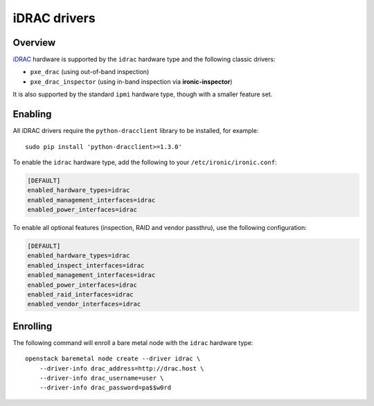 =============
iDRAC drivers
=============

Overview
========

iDRAC_ hardware is supported by the ``idrac`` hardware type and the following
classic drivers:

* ``pxe_drac`` (using out-of-band inspection)
* ``pxe_drac_inspector`` (using in-band inspection via **ironic-inspector**)

It is also supported by the standard ``ipmi`` hardware type, though with
a smaller feature set.

.. TODO(dtantsur): supported hardware

Enabling
========

All iDRAC drivers require the ``python-dracclient`` library to be installed,
for example::

    sudo pip install 'python-dracclient>=1.3.0'

To enable the ``idrac`` hardware type, add the following to your
``/etc/ironic/ironic.conf``:

.. code-block:: ini

    [DEFAULT]
    enabled_hardware_types=idrac
    enabled_management_interfaces=idrac
    enabled_power_interfaces=idrac

To enable all optional features (inspection, RAID and vendor passthru), use
the following configuration:

.. code-block:: ini

    [DEFAULT]
    enabled_hardware_types=idrac
    enabled_inspect_interfaces=idrac
    enabled_management_interfaces=idrac
    enabled_power_interfaces=idrac
    enabled_raid_interfaces=idrac
    enabled_vendor_interfaces=idrac

Enrolling
=========

The following command will enroll a bare metal node with the ``idrac``
hardware type::

    openstack baremetal node create --driver idrac \
        --driver-info drac_address=http://drac.host \
        --driver-info drac_username=user \
        --driver-info drac_password=pa$$w0rd

.. TODO(dtantsur): describe RAID support and inspection

.. _iDRAC: http://www.dell.com/learn/us/en/15/solutions/integrated-dell-remote-access-controller-idrac
